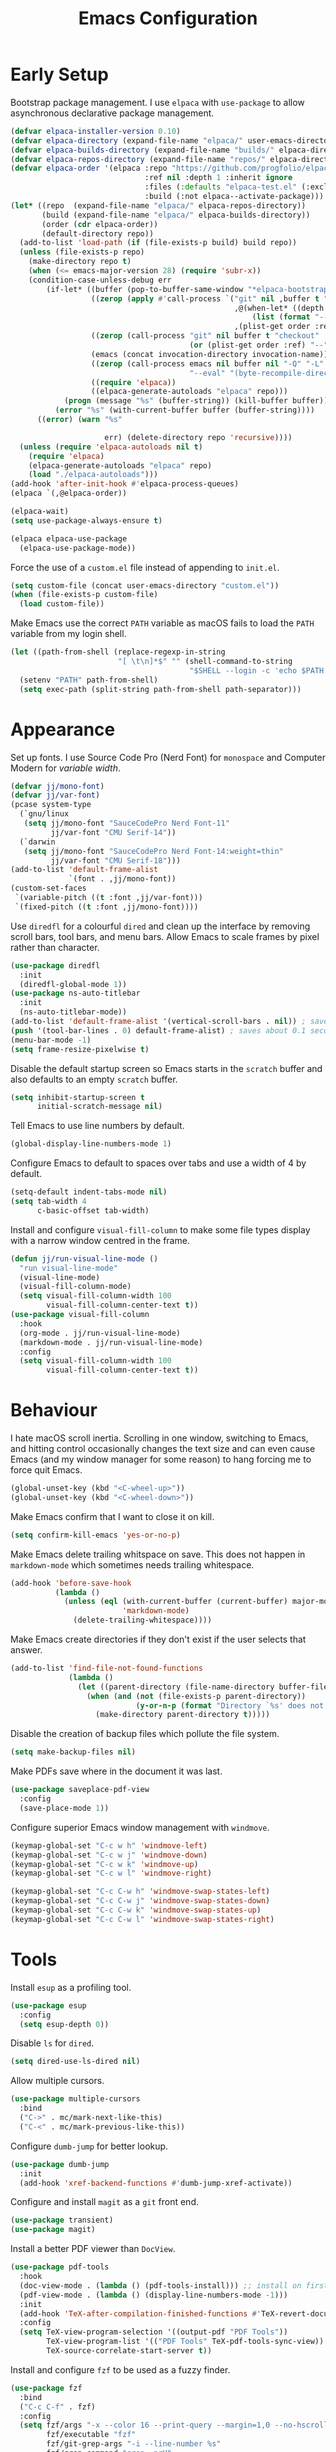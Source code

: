 #+title: Emacs Configuration

* Early Setup
Bootstrap package management. I use =elpaca= with =use-package= to allow asynchronous declarative package management.
#+begin_src emacs-lisp
  (defvar elpaca-installer-version 0.10)
  (defvar elpaca-directory (expand-file-name "elpaca/" user-emacs-directory))
  (defvar elpaca-builds-directory (expand-file-name "builds/" elpaca-directory))
  (defvar elpaca-repos-directory (expand-file-name "repos/" elpaca-directory))
  (defvar elpaca-order '(elpaca :repo "https://github.com/progfolio/elpaca.git"
                                :ref nil :depth 1 :inherit ignore
                                :files (:defaults "elpaca-test.el" (:exclude "extensions"))
                                :build (:not elpaca--activate-package)))
  (let* ((repo  (expand-file-name "elpaca/" elpaca-repos-directory))
         (build (expand-file-name "elpaca/" elpaca-builds-directory))
         (order (cdr elpaca-order))
         (default-directory repo))
    (add-to-list 'load-path (if (file-exists-p build) build repo))
    (unless (file-exists-p repo)
      (make-directory repo t)
      (when (<= emacs-major-version 28) (require 'subr-x))
      (condition-case-unless-debug err
          (if-let* ((buffer (pop-to-buffer-same-window "*elpaca-bootstrap*"))
                    ((zerop (apply #'call-process `("git" nil ,buffer t "clone"
                                                    ,@(when-let* ((depth (plist-get order :depth)))
                                                        (list (format "--depth=%d" depth) "--no-single-branch"))
                                                    ,(plist-get order :repo) ,repo))))
                    ((zerop (call-process "git" nil buffer t "checkout"
                                          (or (plist-get order :ref) "--"))))
                    (emacs (concat invocation-directory invocation-name))
                    ((zerop (call-process emacs nil buffer nil "-Q" "-L" "." "--batch"
                                          "--eval" "(byte-recompile-directory \".\" 0 'force)")))
                    ((require 'elpaca))
                    ((elpaca-generate-autoloads "elpaca" repo)))
              (progn (message "%s" (buffer-string)) (kill-buffer buffer))
            (error "%s" (with-current-buffer buffer (buffer-string))))
        ((error) (warn "%s"

                       err) (delete-directory repo 'recursive))))
    (unless (require 'elpaca-autoloads nil t)
      (require 'elpaca)
      (elpaca-generate-autoloads "elpaca" repo)
      (load "./elpaca-autoloads")))
  (add-hook 'after-init-hook #'elpaca-process-queues)
  (elpaca `(,@elpaca-order))

  (elpaca-wait)
  (setq use-package-always-ensure t)

  (elpaca elpaca-use-package
    (elpaca-use-package-mode))
#+end_src

Force the use of a =custom.el= file instead of appending to =init.el=.
#+begin_src emacs-lisp
  (setq custom-file (concat user-emacs-directory "custom.el"))
  (when (file-exists-p custom-file)
    (load custom-file))
#+end_src

Make Emacs use the correct =PATH= variable as macOS fails to load the =PATH= variable from my login shell.
#+begin_src emacs-lisp
  (let ((path-from-shell (replace-regexp-in-string
                          "[ \t\n]*$" "" (shell-command-to-string
                                          "$SHELL --login -c 'echo $PATH'"))))
    (setenv "PATH" path-from-shell)
    (setq exec-path (split-string path-from-shell path-separator)))
#+end_src

* Appearance

Set up fonts. I use Source Code Pro (Nerd Font) for =monospace= and Computer Modern for /variable width/.
#+begin_src emacs-lisp
  (defvar jj/mono-font)
  (defvar jj/var-font)
  (pcase system-type
    (`gnu/linux
     (setq jj/mono-font "SauceCodePro Nerd Font-11"
           jj/var-font "CMU Serif-14"))
    (`darwin
     (setq jj/mono-font "SauceCodePro Nerd Font-14:weight=thin"
           jj/var-font "CMU Serif-18")))
  (add-to-list 'default-frame-alist
               `(font . ,jj/mono-font))
  (custom-set-faces
   `(variable-pitch ((t :font ,jj/var-font)))
   `(fixed-pitch ((t :font ,jj/mono-font))))
 #+end_src

Use =diredfl= for a colourful =dired= and clean up the interface by removing scroll bars, tool bars, and menu bars. Allow Emacs to scale frames by pixel rather than character.
#+begin_src emacs-lisp
  (use-package diredfl
    :init
    (diredfl-global-mode 1))
  (use-package ns-auto-titlebar
    :init
    (ns-auto-titlebar-mode))
  (add-to-list 'default-frame-alist '(vertical-scroll-bars . nil)) ; saves about 0.02 seconds on startup over `(scroll-bar-mode -1)`
  (push '(tool-bar-lines . 0) default-frame-alist) ; saves about 0.1 seconds on startup over `(tool-bar-mode -1)`
  (menu-bar-mode -1)
  (setq frame-resize-pixelwise t)
#+end_src

Disable the default startup screen so Emacs starts in the =scratch= buffer and also defaults to an empty =scratch= buffer.
#+begin_src emacs-lisp
  (setq inhibit-startup-screen t
        initial-scratch-message nil)
#+end_src

Tell Emacs to use line numbers by default.
#+begin_src emacs-lisp
  (global-display-line-numbers-mode 1)
#+end_src

Configure Emacs to default to spaces over tabs and use a width of 4 by default.
#+begin_src emacs-lisp
  (setq-default indent-tabs-mode nil)
  (setq tab-width 4
        c-basic-offset tab-width)
#+end_src

Install and configure =visual-fill-column= to make some file types display with a narrow window centred in the frame.
#+begin_src emacs-lisp
  (defun jj/run-visual-line-mode ()
    "run visual-line-mode"
    (visual-line-mode)
    (visual-fill-column-mode)
    (setq visual-fill-column-width 100
          visual-fill-column-center-text t))
  (use-package visual-fill-column
    :hook
    (org-mode . jj/run-visual-line-mode)
    (markdown-mode . jj/run-visual-line-mode)
    :config
    (setq visual-fill-column-width 100
          visual-fill-column-center-text t))
#+end_src

* Behaviour

I hate macOS scroll inertia. Scrolling in one window, switching to Emacs, and hitting control occasionally changes the text size and can even cause Emacs (and my window manager for some reason) to hang forcing me to force quit Emacs.
#+begin_src emacs-lisp
  (global-unset-key (kbd "<C-wheel-up>"))
  (global-unset-key (kbd "<C-wheel-down>"))
#+end_src

Make Emacs confirm that I want to close it on kill.
#+begin_src emacs-lisp
(setq confirm-kill-emacs 'yes-or-no-p)
#+end_src

Make Emacs delete trailing whitspace on save. This does not happen in =markdown-mode= which sometimes needs trailing whitespace.
#+begin_src emacs-lisp
  (add-hook 'before-save-hook
            (lambda ()
              (unless (eql (with-current-buffer (current-buffer) major-mode)
                           'markdown-mode)
                (delete-trailing-whitespace))))
#+end_src

Make Emacs create directories if they don't exist if the user selects that answer.
#+begin_src emacs-lisp
  (add-to-list 'find-file-not-found-functions
               (lambda ()
                 (let ((parent-directory (file-name-directory buffer-file-name)))
                   (when (and (not (file-exists-p parent-directory))
                              (y-or-n-p (format "Directory `%s' does not exist! Create it?" parent-directory)))
                     (make-directory parent-directory t)))))
#+end_src

Disable the creation of backup files which pollute the file system.
#+begin_src emacs-lisp
  (setq make-backup-files nil)
#+end_src

Make PDFs save where in the document it was last.
#+begin_src emacs-lisp
  (use-package saveplace-pdf-view
    :config
    (save-place-mode 1))
#+end_src

Configure superior Emacs window management with =windmove=.
#+begin_src emacs-lisp
  (keymap-global-set "C-c w h" 'windmove-left)
  (keymap-global-set "C-c w j" 'windmove-down)
  (keymap-global-set "C-c w k" 'windmove-up)
  (keymap-global-set "C-c w l" 'windmove-right)

  (keymap-global-set "C-c C-w h" 'windmove-swap-states-left)
  (keymap-global-set "C-c C-w j" 'windmove-swap-states-down)
  (keymap-global-set "C-c C-w k" 'windmove-swap-states-up)
  (keymap-global-set "C-c C-w l" 'windmove-swap-states-right)
#+end_src

* Tools
Install =esup= as a profiling tool.
#+begin_src emacs-lisp
  (use-package esup
    :config
    (setq esup-depth 0))
#+end_src

Disable =ls= for =dired=.
#+begin_src emacs-lisp
  (setq dired-use-ls-dired nil)
#+end_src

Allow multiple cursors.
#+begin_src emacs-lisp
  (use-package multiple-cursors
    :bind
    ("C->" . mc/mark-next-like-this)
    ("C-<" . mc/mark-previous-like-this))
#+end_src

Configure =dumb-jump= for better lookup.
#+begin_src emacs-lisp
  (use-package dumb-jump
    :init
    (add-hook 'xref-backend-functions #'dumb-jump-xref-activate))
#+end_src

Configure and install =magit= as a =git= front end.
#+begin_src emacs-lisp
  (use-package transient)
  (use-package magit)
#+end_src

Install a better PDF viewer than =DocView=.
#+begin_src emacs-lisp
  (use-package pdf-tools
    :hook
    (doc-view-mode . (lambda () (pdf-tools-install))) ;; install on first pdf opened instead of startup
    (pdf-view-mode . (lambda () (display-line-numbers-mode -1)))
    :init
    (add-hook 'TeX-after-compilation-finished-functions #'TeX-revert-document-buffer)
    :config
    (setq TeX-view-program-selection '((output-pdf "PDF Tools"))
          TeX-view-program-list '(("PDF Tools" TeX-pdf-tools-sync-view))
          TeX-source-correlate-start-server t))
#+end_src

Install and configure =fzf= to be used as a fuzzy finder.
#+begin_src emacs-lisp
  (use-package fzf
    :bind
    ("C-c C-f" . fzf)
    :config
    (setq fzf/args "-x --color 16 --print-query --margin=1,0 --no-hscroll"
          fzf/executable "fzf"
          fzf/git-grep-args "-i --line-number %s"
          fzf/grep-command "grep -nrH"
          fzf/position-bottom nil
          fzf/window-height 15))
#+end_src

Install and configure =vterm= as a terminal emulator in Emacs.
#+begin_src emacs-lisp
  (use-package vterm
    :hook
    (vterm-mode . (lambda () (display-line-numbers-mode -1)))
    :bind
    ("C-c v" . vterm))
#+end_src

Install =company= for completions. It is configured to start with no delay immediately after the first key press. =vertico= is used as a front end for completions. =orderless= is used to allow searching in any portion of a string and =marginalia= gives descriptions of items in the list.
#+begin_src emacs-lisp
  (use-package company
    :init
    (global-company-mode)
    :config
    (setq company-idle-delay 0.4
          company-minimum-prefix-length 1
          company-selection-wrap-around t))
  (use-package vertico
    :custom
    (vertico-cycle t)
    :init
    (vertico-mode 1))
  (use-package orderless
    :custom
    (completion-styles '(orderless basic))
    (completion-category-overrides '((file (styles basic partial-completion)))))
  (use-package marginalia
    :bind
    (:map minibuffer-local-map
          ("M-A" . marginalia-cycle))
    :init
    (marginalia-mode 1))
#+end_src

Set up =flycheck= and =flyspell= for syntax and spell checking respectively.
#+begin_src emacs-lisp
  (use-package flycheck
    :config
    (add-hook 'after-init-hook #'global-flycheck-mode))
  (use-package flyspell-correct
    :hook
    (text-mode . flyspell-mode)
    :bind
    (:map flyspell-mode-map ("C-;" . flyspell-correct-wrapper)))
#+end_src

Install =yasnippet= for managing snippets and =yasnippet-snippets= for a collection of useful snippets.
#+begin_src emacs-lisp
  (use-package yasnippet
    :init
    (yas-global-mode 1)
    :bind
    ("C-c s" . yas-insert-snippet))
  (use-package yasnippet-snippets)
#+end_src

Install =apheleia= and =clang-format= to automatically format code on save.
#+begin_src emacs-lisp
    (use-package apheleia
      :init (apheleia-global-mode 1))
    (use-package clang-format)
#+end_src

Configure and install =elfeed= to serve as an =rss= feed reader. It stores the feed [[./feed.org.org][here]].
#+begin_src emacs-lisp
  (use-package elfeed
    :bind
    ("C-c e f" . elfeed)
    ("C-c e u" . elfeed-update))
  (use-package elfeed-goodies
    :after
    elfeed
    :config
    (elfeed-goodies/setup))
  (use-package elfeed-org
    :config
    (elfeed-org)
    (setq rmh-elfeed-org-files (list "~/.config/emacs/feed.org")))
#+end_src

Smooth scrolling with =ultra-scroll=.
#+begin_src emacs-lisp
  (use-package ultra-scroll
   :ensure (ultra-scroll :host github :repo "jdtsmith/ultra-scroll")
   :init
   (setq scroll-conservatively 101
     scroll-margin 0)
   :config
   (ultra-scroll-mode 1))
#+end_src

* Languages

Configure =org-mode=. I use =~/org= as my =org= directory and hide emphasis markers because it's much easier to read that way. I enable =org-crypt= to allow reading and writing encrypted =org= files. I also replace bullets in bulleted lists with nicer looking icons. I configure faces to default to variable-width font, but switching to monospace where it is necessary. Finally, I use =visual-fill-column= to make =org= files display with a relatively narrow window centred in the frame.
#+begin_src emacs-lisp
  (use-package org
    :hook
    (org-mode . (lambda ()
                  (variable-pitch-mode)
                  (display-line-numbers-mode -1)))
    :config
    (org-crypt-use-before-save-magic)
    (setq org-directory "~/org"
          org-hide-emphasis-markers t
          org-format-latex-options (plist-put org-format-latex-options :scale 2.0)
          org-return-follows-link t
          org-tags-exclude-from-inheritance '("crypt")
          org-crypt-key nil
          auto-save-default nil)
    (font-lock-add-keywords 'org-mode
                            '(("^ *\\([-]\\) "
                               (0 (prog1 () (compose-region (match-beginning 1) (match-end 1) "•"))))))
    :custom-face
    (org-block ((t :font ,jj/mono-font)))
    (org-code ((t :font ,jj/mono-font (:inherit (shadow)))))
    (org-document-info-keyword ((t :font ,jj/mono-font (:inherit (shadow)))))
    (org-meta-line ((t :font ,jj/mono-font (:inherit (font-lock-comment-face)))))
    (org-verbatim ((t :font ,jj/mono-font (:inherit (shadow)))))
    (org-table ((t :font ,jj/mono-font (:inherit (shadow)))))
    (org-document-title ((t (:inherit title :height 2.0 :underline nil))))
    (org-level-1 ((t (:inherit outline-1 :weight bold :height 1.75))))
    (org-level-2 ((t (:inherit outline-2 :weight bold :height 1.5))))
    (org-level-3 ((t (:inherit outline-3 :weight bold :height 1.25))))
    (org-level-4 ((t (:inherit outline-4 :weight bold :height 1.1))))
    (org-level-5 ((t (:inherit outline-5 :height 1.1))))
    (org-level-6 ((t (:inherit outline-6)))))
#+end_src

Install =cmake-mode=.
#+begin_src emacs-lisp
  (use-package cmake-mode)
#+end_src

Install =go-mode= and tools for =go= source code. Namely, =go-eldoc= gets documentation for =go= variables, functions, and arguments, =go-gen-tests= automatically generates tests for =go= code, and =go-guru= helps with refactoring =go= code.
#+begin_src emacs-lisp
  (use-package go-mode)
  (use-package go-eldoc
    :hook
    (go-mode . go-eldoc-setup))
  (use-package go-gen-test)
  (use-package go-guru
    :hook
    (go-mode . go-guru-hl-identifier-mode))
#+end_src

Install tools for LaTeX. Namely, =auctex= for better integration with Emacs and =cdlatex= for environment and macro insertion.
#+begin_src emacs-lisp
  (use-package auctex
    :hook
    (LaTeX-mode . (lambda () (put 'LaTeX-mode 'eglot-language-id "latex"))))
  (use-package cdlatex
    :hook
    (LaTeX-mode . turn-on-cdlatex))
#+end_src

Install tools for Emacs Lisp. Namely =parinfer-rust-mode= which handles parentheses nicely in Emacs Lisp.
#+begin_src emacs-lisp :tangle yes
  (use-package parinfer-rust-mode
    :hook
    (emacs-lisp-mode . parinfer-rust-mode)
    :init
    (setq parinfer-rust-auto-download t))
#+end_src

Install =lua-mode=.
#+begin_src emacs-lisp
  (use-package lua-mode)
#+end_src

Configure how Markdown is displayed (default to variable-width font and use monospace where necessary) and installs =markdown-mode=.
#+begin_src emacs-lisp
  (use-package markdown-mode
    :hook
    (markdown-mode . (lambda ()
                       (variable-pitch-mode)
                       (display-line-numbers-mode -1)
                       (eglot-ensure)))
    :config
    (setq markdown-hide-markup t)
    :custom-face
    (markdown-header-face ((t :font ,jj/var-font :weight bold)))
    (markdown-header-face-1 ((t (:inherit markdown-header-face :height 2.0))))
    (markdown-header-face-2 ((t (:inherit markdown-header-face :height 1.75))))
    (markdown-header-face-3 ((t (:inherit markdown-header-face :height 1.5))))
    (markdown-header-face-4 ((t (:inherit markdown-header-face :height 1.25))))
    (markdown-header-face-5 ((t (:inherit markdown-header-face :height 1.1))))
    (markdown-header-face-6 ((t (:inherit markdown-header-face :height 1.1))))
    (markdown-blockquote-face ((t :font ,jj/var-font)))
    (markdown-code-face ((t :font ,jj/mono-font)))
    (markdown-html-attr-name-face ((t :font ,jj/mono-font)))
    (markdown-html-attr-value-face ((t :font ,jj/mono-font)))
    (markdown-html-entity-face ((t :font ,jj/mono-font)))
    (markdown-html-tag-delimiter-face ((t :font ,jj/mono-font)))
    (markdown-html-tag-name-face ((t :font ,jj/mono-font)))
    (markdown-html-comment-face ((t :font ,jj/mono-font)))
    (markdown-header-delimiter-face ((t :font ,jj/mono-font)))
    (markdown-hr-face ((t :font ,jj/mono-font)))
    (markdown-inline-code-face ((t :font ,jj/mono-font)))
    (markdown-language-info-face ((t :font ,jj/mono-font)))
    (markdown-language-keyword-face ((t :font ,jj/mono-font)))
    (markdown-link-face ((t :font ,jj/mono-font)))
    (markdown-markup-face ((t :font ,jj/mono-font)))
    (markdown-math-face ((t :font ,jj/mono-font)))
    (markdown-metadata-key-face ((t :font ,jj/mono-font)))
    (markdown-metadata-value-face ((t :font ,jj/mono-font)))
    (markdown-missing-link-face ((t :font ,jj/mono-font)))
    (markdown-plain-url-face ((t :font ,jj/mono-font)))
    (markdown-reference-face ((t :font ,jj/mono-font)))
    (markdown-table-face ((t :font ,jj/mono-font)))
    (markdown-url-face ((t :font ,jj/mono-font))))
#+end_src

Install =nix-mode=.
#+begin_src emacs-lisp
    (use-package nix-mode
      :mode
      "\\.nix\\'")
#+end_src

Install =yaml-mode=.
#+begin_src emacs-lisp :tangle yes
  (use-package yaml-mode)
#+end_src

Install =zig-mode=.
#+begin_src emacs-lisp
  (use-package zig-mode)
#+end_src

Set up =eglot= to run on languages that have been configured.
#+begin_src emacs-lisp
  (global-set-key (kbd "C-c r") 'eglot-rename)
  (global-set-key (kbd "C-c a") 'eglot-code-actions)
  (use-package tree-sitter)
  (use-package tree-sitter-langs)
  (dolist (lang-hook '(sh-mode-hook
                       c-mode-hook
                       c++-mode-hook
                       cc-mode-hook
                       cmake-mode-hook
                       html-mode-hook
                       css-mode-hook
                       js-json-mode-hook
                       js-mode-hook
                       python-mode-hook
                       go-mode-hook
                       lua-mode-hook
                       tex-mode-hook
                       LaTeX-mode-hook
                       yaml-mode-hook
                       nix-mode-hook
                       zig-mode-hook))
    (add-hook lang-hook (lambda ()
                          (eglot-ensure)
                          (tree-sitter-mode 1)
                          (tree-sitter-hl-mode 1))))
#+end_src
